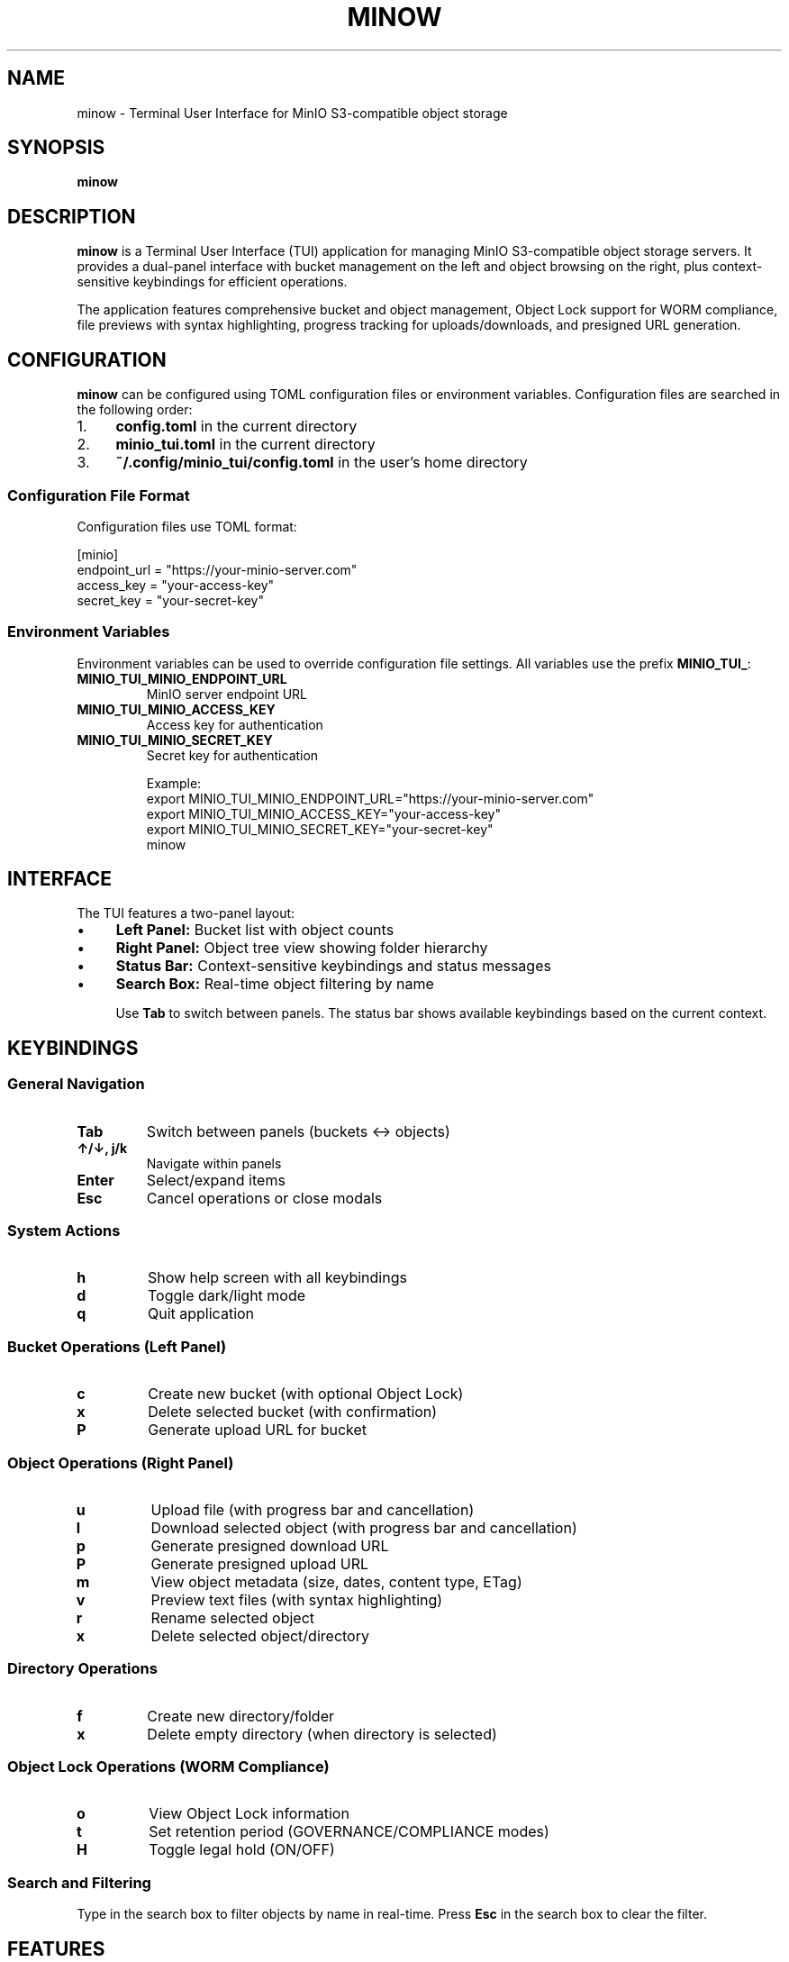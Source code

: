 .TH MINOW 1 "January 2025" "minow" "User Commands"
.SH NAME
minow \- Terminal User Interface for MinIO S3-compatible object storage
.SH SYNOPSIS
.B minow
.SH DESCRIPTION
.B minow
is a Terminal User Interface (TUI) application for managing MinIO S3-compatible object storage servers. It provides a dual-panel interface with bucket management on the left and object browsing on the right, plus context-sensitive keybindings for efficient operations.

The application features comprehensive bucket and object management, Object Lock support for WORM compliance, file previews with syntax highlighting, progress tracking for uploads/downloads, and presigned URL generation.

.SH CONFIGURATION
.B minow
can be configured using TOML configuration files or environment variables. Configuration files are searched in the following order:

.IP "1." 4
.B config.toml
in the current directory
.IP "2." 4
.B minio_tui.toml
in the current directory
.IP "3." 4
.B ~/.config/minio_tui/config.toml
in the user's home directory

.SS Configuration File Format
Configuration files use TOML format:

.EX
[minio]
endpoint_url = "https://your-minio-server.com"
access_key = "your-access-key"
secret_key = "your-secret-key"
.EE

.SS Environment Variables
Environment variables can be used to override configuration file settings. All variables use the prefix
.BR MINIO_TUI_ :

.TP
.B MINIO_TUI_MINIO_ENDPOINT_URL
MinIO server endpoint URL
.TP
.B MINIO_TUI_MINIO_ACCESS_KEY
Access key for authentication
.TP
.B MINIO_TUI_MINIO_SECRET_KEY
Secret key for authentication

Example:
.EX
export MINIO_TUI_MINIO_ENDPOINT_URL="https://your-minio-server.com"
export MINIO_TUI_MINIO_ACCESS_KEY="your-access-key"
export MINIO_TUI_MINIO_SECRET_KEY="your-secret-key"
minow
.EE

.SH INTERFACE
The TUI features a two-panel layout:
.IP "\(bu" 4
.B Left Panel:
Bucket list with object counts
.IP "\(bu" 4
.B Right Panel:
Object tree view showing folder hierarchy
.IP "\(bu" 4
.B Status Bar:
Context-sensitive keybindings and status messages
.IP "\(bu" 4
.B Search Box:
Real-time object filtering by name

Use
.B Tab
to switch between panels. The status bar shows available keybindings based on the current context.

.SH KEYBINDINGS

.SS General Navigation
.TP
.B Tab
Switch between panels (buckets ↔ objects)
.TP
.B ↑/↓, j/k
Navigate within panels
.TP
.B Enter
Select/expand items
.TP
.B Esc
Cancel operations or close modals

.SS System Actions
.TP
.B h
Show help screen with all keybindings
.TP
.B d
Toggle dark/light mode
.TP
.B q
Quit application

.SS Bucket Operations (Left Panel)
.TP
.B c
Create new bucket (with optional Object Lock)
.TP
.B x
Delete selected bucket (with confirmation)
.TP
.B P
Generate upload URL for bucket

.SS Object Operations (Right Panel)
.TP
.B u
Upload file (with progress bar and cancellation)
.TP
.B l
Download selected object (with progress bar and cancellation)
.TP
.B p
Generate presigned download URL
.TP
.B P
Generate presigned upload URL
.TP
.B m
View object metadata (size, dates, content type, ETag)
.TP
.B v
Preview text files (with syntax highlighting)
.TP
.B r
Rename selected object
.TP
.B x
Delete selected object/directory

.SS Directory Operations
.TP
.B f
Create new directory/folder
.TP
.B x
Delete empty directory (when directory is selected)

.SS Object Lock Operations (WORM Compliance)
.TP
.B o
View Object Lock information
.TP
.B t
Set retention period (GOVERNANCE/COMPLIANCE modes)
.TP
.B H
Toggle legal hold (ON/OFF)

.SS Search and Filtering
Type in the search box to filter objects by name in real-time. Press
.B Esc
in the search box to clear the filter.

.SH FEATURES

.SS Core Features
.IP "\(bu" 4
Dual-panel layout with intuitive navigation
.IP "\(bu" 4
Context-aware keybindings (only relevant actions shown)
.IP "\(bu" 4
Real-time object counts and status updates
.IP "\(bu" 4
Smart path completion for uploads and directory creation

.SS File Management
.IP "\(bu" 4
Progress bars with cancellation support (Esc during transfer)
.IP "\(bu" 4
File type icons (🐍 Python, 📄 Documents, 🖼️ Images, etc.)
.IP "\(bu" 4
Syntax highlighting for 15+ programming languages
.IP "\(bu" 4
Binary file detection with size limits for preview

.SS Advanced Features
.IP "\(bu" 4
WORM compliance with Object Lock support
.IP "\(bu" 4
Presigned URLs for secure sharing and uploads
.IP "\(bu" 4
Bucket creation with Object Lock configuration
.IP "\(bu" 4
Individual object retention periods and legal holds

.SH OBJECT LOCK (WORM COMPLIANCE)
.B minow
supports S3 Object Lock for Write-Once-Read-Many (WORM) compliance:

.IP "\(bu" 4
.B Bucket-level Object Lock:
Must be enabled at bucket creation time
.IP "\(bu" 4
.B Retention Modes:
GOVERNANCE (can be overridden by privileged users) or COMPLIANCE (cannot be overridden)
.IP "\(bu" 4
.B Retention Periods:
Set specific retention periods for individual objects
.IP "\(bu" 4
.B Legal Holds:
Enable/disable legal holds independently of retention periods

Note: Object Lock cannot be enabled on existing buckets - it must be configured during bucket creation.

.SH FILE PREVIEW
The application supports previewing text files up to 10KB in size with syntax highlighting for:

.IP "\(bu" 4
Programming languages: Python, JavaScript, TypeScript, Java, C/C++, Go, Rust, PHP, Ruby
.IP "\(bu" 4
Data formats: JSON, XML, YAML, CSV, SQL
.IP "\(bu" 4
Web technologies: HTML, CSS, Markdown
.IP "\(bu" 4
Configuration files: TOML, INI, Dockerfile, shell scripts

Binary files are automatically detected and cannot be previewed.

.SH LIMITATIONS

.IP "\(bu" 4
.B Bucket renaming:
Not supported (S3/MinIO limitation)
.IP "\(bu" 4
.B Object Lock:
Must be enabled at bucket creation time
.IP "\(bu" 4
.B Directory deletion:
Requires directories to be empty
.IP "\(bu" 4
.B File preview:
Limited to text files ≤10KB

.SH EXAMPLES

.SS Basic Usage
.EX
# Run with configuration file
minow

# Run with environment variables
export MINIO_TUI_MINIO_ENDPOINT_URL="https://play.min.io"
export MINIO_TUI_MINIO_ACCESS_KEY="minioadmin"
export MINIO_TUI_MINIO_SECRET_KEY="minioadmin"
minow
.EE

.SS Configuration File Example
.EX
# ~/.config/minio_tui/config.toml
[minio]
endpoint_url = "https://my-minio.example.com"
access_key = "my-access-key"
secret_key = "my-secret-key"
.EE

.SH FILES
.TP
.B config.toml
Configuration file in current directory
.TP
.B minio_tui.toml
Alternative configuration file in current directory
.TP
.B ~/.config/minio_tui/config.toml
User configuration file

.SH EXIT STATUS
.B minow
returns 0 on successful operation and non-zero on error.

.SH SEE ALSO
.BR mc (1),
.BR aws-cli (1)

MinIO Documentation: https://min.io/docs/

.SH AUTHOR
.B minow
was developed by Dane Kennedy with comprehensive implementation by Claude (Anthropic).

.SH REPORTING BUGS
Report bugs and issues at: https://github.com/your-repo/minio-deploy

.SH COPYRIGHT
This is free software; see the source for copying conditions. There is NO warranty; not even for MERCHANTABILITY or FITNESS FOR A PARTICULAR PURPOSE.